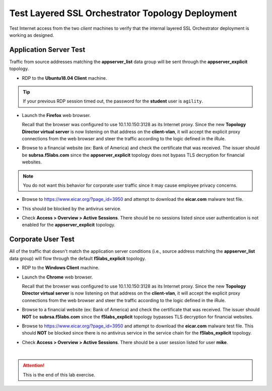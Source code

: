 .. role:: red
.. role:: bred


Test Layered SSL Orchestrator Topology Deployment
================================================================================

Test Internet access from the two *client* machines to verify that the internal layered SSL Orchestrator deployment is working as designed.


Application Server Test
------------------------
Traffic from source addresses matching the **appserver_list** data group will be sent through the **appserver_explicit** topology.

-  RDP to the **Ubuntu18.04 Client** machine.

.. tip::

   If your previous RDP session timed out, the password for the **student** user is ``agility``.

-  Launch the **Firefox** web browser.

   Recall that the browser was configured to use 10.1.10.150:3128 as its Internet proxy. Since the new **Topology Director virtual server** is now listening on that address on the **client-vlan**, it will accept the explicit proxy connections from the web browser and steer the traffic according to the logic defined in the iRule.

-  Browse to a financial website (ex: Bank of America) and check the certificate that was received. The issuer should be **subrsa.f5labs.com** since the **appserver_explicit** topology does not bypass TLS decryption for financial websites.

.. note::
   You do not want this behavior for corporate user traffic since it may cause employee privacy concerns.

-  Browse to https://www.eicar.org/?page_id=3950 and attempt to download the **eicar.com** malware test file.

.. image:: ../images/test-eicar-download.png
   :alt: Eicar malware download test

-  This should be blocked by the antivirus service.

.. image:: ../images/test-eicar-blocked.png
   :alt: Eicar malware download test

-  Check **Access > Overview > Active Sessions**. There should be no sessions listed since user authentication is not enabled for the **appserver_explicit** topology.

.. image:: ../images/test-apm-ubuntu.png
   :alt: APM user sessions


Corporate User Test
--------------------

All of the traffic that doesn't match the application server conditions (i.e., source address matching the **appserver_list** data group) will flow through the default **f5labs_explicit** topology.

-  RDP to the **Windows Client** machine.

-  Launch the **Chrome** web browser. 

   Recall that the browser was configured to use 10.1.10.150:3128 as its Internet proxy. Since the new **Topology Director virtual server** is now listening on that address on the **client-vlan**, it will accept the explicit proxy connections from the web browser and steer the traffic according to the logic defined in the iRule.

-  Browse to a financial website (ex: Bank of America) and check the certificate that was received. The issuer should **NOT** be **subrsa.f5labs.com** since the **f5labs_explicit** topology bypasses TLS decryption for financial websites.

-  Browse to https://www.eicar.org/?page_id=3950 and attempt to download the **eicar.com** malware test file. This should **NOT** be blocked since there is no antivirus service in the service chain for the **f5labs_explicit** topology.


.. image:: ../images/test-eicar-download.png
   :alt: Eicar malware download blocked


-  Check **Access > Overview > Active Sessions**. There should be a user session listed for user **mike**.

.. image:: ../images/test-apm-windows.png
   :alt: APM user sessions

|

.. attention::
   This is the end of this lab exercise.



.. |ff-menu| image:: ../images/ff-menu.png
   :width: 14px
   :height: 14px
   :alt: Firefox Menu